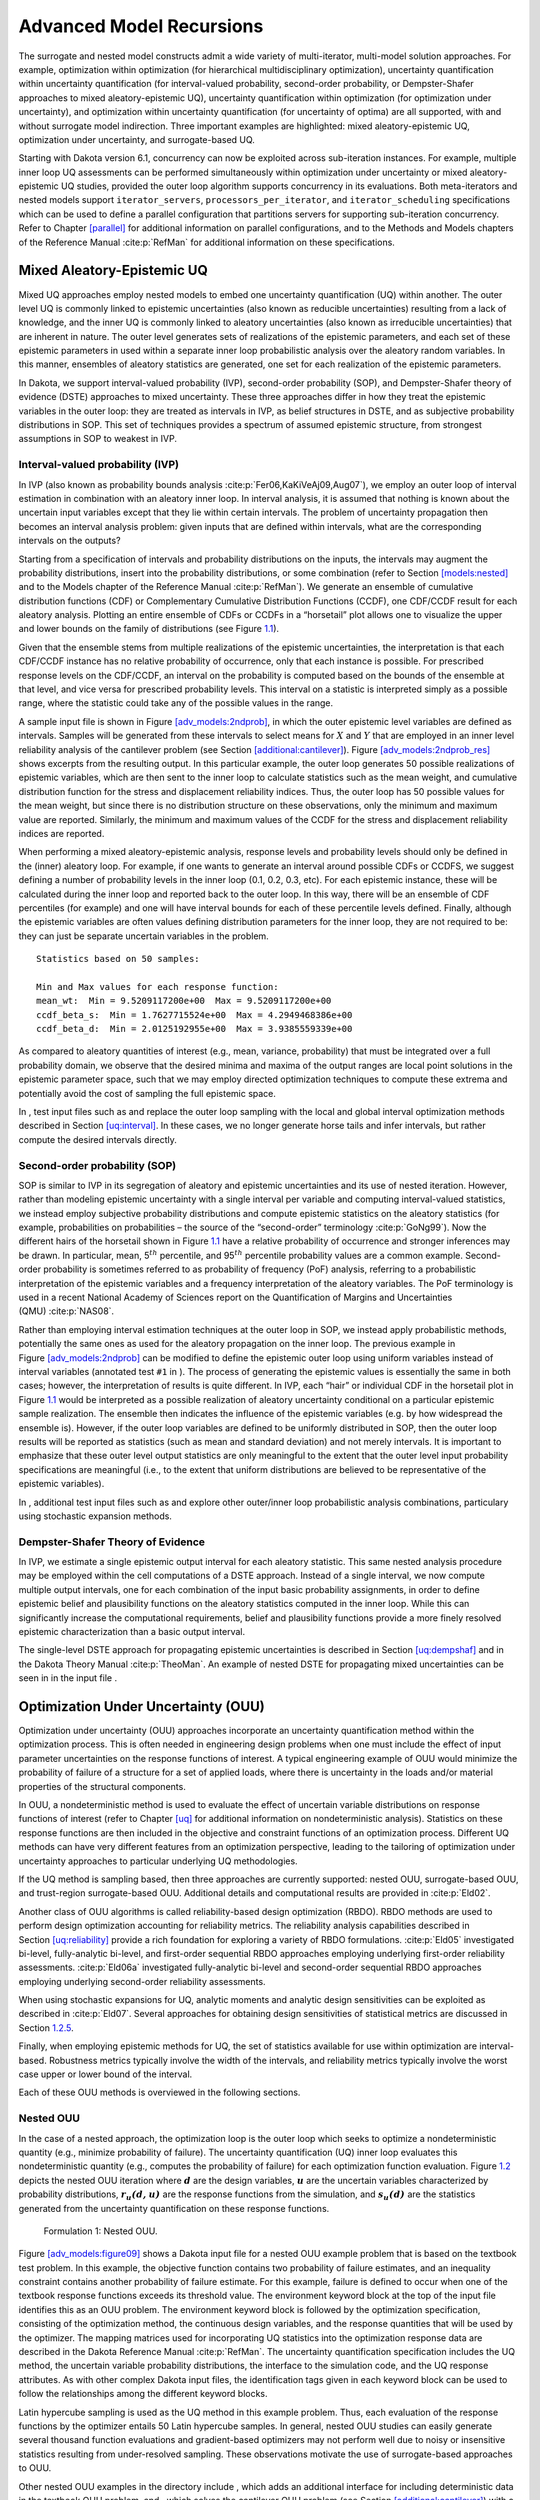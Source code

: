 .. _adv_models:

Advanced Model Recursions
=========================

The surrogate and nested model constructs admit a wide variety of
multi-iterator, multi-model solution approaches. For example,
optimization within optimization (for hierarchical multidisciplinary
optimization), uncertainty quantification within uncertainty
quantification (for interval-valued probability, second-order
probability, or Dempster-Shafer approaches to mixed aleatory-epistemic
UQ), uncertainty quantification within optimization (for optimization
under uncertainty), and optimization within uncertainty quantification
(for uncertainty of optima) are all supported, with and without
surrogate model indirection. Three important examples are highlighted:
mixed aleatory-epistemic UQ, optimization under uncertainty, and
surrogate-based UQ.

Starting with Dakota version 6.1, concurrency can now be exploited
across sub-iteration instances. For example, multiple inner loop UQ
assessments can be performed simultaneously within optimization under
uncertainty or mixed aleatory-epistemic UQ studies, provided the outer
loop algorithm supports concurrency in its evaluations. Both
meta-iterators and nested models support ``iterator_servers``,
``processors_per_iterator``, and ``iterator_scheduling`` specifications
which can be used to define a parallel configuration that partitions
servers for supporting sub-iteration concurrency. Refer to
Chapter `[parallel] <#parallel>`__ for additional information on
parallel configurations, and to the Methods and Models chapters of the
Reference Manual :cite:p:`RefMan` for additional information
on these specifications.

.. _`adv_models:mixed_uq`:

Mixed Aleatory-Epistemic UQ
---------------------------

Mixed UQ approaches employ nested models to embed one uncertainty
quantification (UQ) within another. The outer level UQ is commonly
linked to epistemic uncertainties (also known as reducible
uncertainties) resulting from a lack of knowledge, and the inner UQ is
commonly linked to aleatory uncertainties (also known as irreducible
uncertainties) that are inherent in nature. The outer level generates
sets of realizations of the epistemic parameters, and each set of these
epistemic parameters in used within a separate inner loop probabilistic
analysis over the aleatory random variables. In this manner, ensembles
of aleatory statistics are generated, one set for each realization of
the epistemic parameters.

In Dakota, we support interval-valued probability (IVP), second-order
probability (SOP), and Dempster-Shafer theory of evidence (DSTE)
approaches to mixed uncertainty. These three approaches differ in how
they treat the epistemic variables in the outer loop: they are treated
as intervals in IVP, as belief structures in DSTE, and as subjective
probability distributions in SOP. This set of techniques provides a
spectrum of assumed epistemic structure, from strongest assumptions in
SOP to weakest in IVP.

.. _`adv_models:mixed_uq:ivp`:

Interval-valued probability (IVP)
~~~~~~~~~~~~~~~~~~~~~~~~~~~~~~~~~

In IVP (also known as probability bounds
analysis :cite:p:`Fer06,KaKiVeAj09,Aug07`), we employ an outer
loop of interval estimation in combination with an aleatory inner loop.
In interval analysis, it is assumed that nothing is known about the
uncertain input variables except that they lie within certain intervals.
The problem of uncertainty propagation then becomes an interval analysis
problem: given inputs that are defined within intervals, what are the
corresponding intervals on the outputs?

Starting from a specification of intervals and probability distributions
on the inputs, the intervals may augment the probability distributions,
insert into the probability distributions, or some combination (refer to
Section `[models:nested] <#models:nested>`__ and to the Models chapter
of the Reference Manual :cite:p:`RefMan`). We generate an
ensemble of cumulative distribution functions (CDF) or Complementary
Cumulative Distribution Functions (CCDF), one CDF/CCDF result for each
aleatory analysis. Plotting an entire ensemble of CDFs or CCDFs in a
“horsetail” plot allows one to visualize the upper and lower bounds on
the family of distributions (see Figure `1.1 <#fig:horsetail>`__).

.. container:: center

   .. figure:: images/horsetail.png
      :alt: Example CDF ensemble. Commonly referred to as a “horsetail”
      plot.
      :name: fig:horsetail
      :width: 3.5in

      Example CDF ensemble. Commonly referred to as a “horsetail” plot.

Given that the ensemble stems from multiple realizations of the
epistemic uncertainties, the interpretation is that each CDF/CCDF
instance has no relative probability of occurrence, only that each
instance is possible. For prescribed response levels on the CDF/CCDF, an
interval on the probability is computed based on the bounds of the
ensemble at that level, and vice versa for prescribed probability
levels. This interval on a statistic is interpreted simply as a possible
range, where the statistic could take any of the possible values in the
range.

A sample input file is shown in
Figure `[adv_models:2ndprob] <#adv_models:2ndprob>`__, in which the
outer epistemic level variables are defined as intervals. Samples will
be generated from these intervals to select means for :math:`X` and
:math:`Y` that are employed in an inner level reliability analysis of
the cantilever problem (see
Section `[additional:cantilever] <#additional:cantilever>`__).
Figure `[adv_models:2ndprob_res] <#adv_models:2ndprob_res>`__ shows
excerpts from the resulting output. In this particular example, the
outer loop generates 50 possible realizations of epistemic variables,
which are then sent to the inner loop to calculate statistics such as
the mean weight, and cumulative distribution function for the stress and
displacement reliability indices. Thus, the outer loop has 50 possible
values for the mean weight, but since there is no distribution structure
on these observations, only the minimum and maximum value are reported.
Similarly, the minimum and maximum values of the CCDF for the stress and
displacement reliability indices are reported.

When performing a mixed aleatory-epistemic analysis, response levels and
probability levels should only be defined in the (inner) aleatory loop.
For example, if one wants to generate an interval around possible CDFs
or CCDFS, we suggest defining a number of probability levels in the
inner loop (0.1, 0.2, 0.3, etc). For each epistemic instance, these will
be calculated during the inner loop and reported back to the outer loop.
In this way, there will be an ensemble of CDF percentiles (for example)
and one will have interval bounds for each of these percentile levels
defined. Finally, although the epistemic variables are often values
defining distribution parameters for the inner loop, they are not
required to be: they can just be separate uncertain variables in the
problem.

.. container:: bigbox

   .. container:: tiny

.. container:: bigbox

   .. container:: small

      ::

         Statistics based on 50 samples:

         Min and Max values for each response function:
         mean_wt:  Min = 9.5209117200e+00  Max = 9.5209117200e+00
         ccdf_beta_s:  Min = 1.7627715524e+00  Max = 4.2949468386e+00
         ccdf_beta_d:  Min = 2.0125192955e+00  Max = 3.9385559339e+00

As compared to aleatory quantities of interest (e.g., mean, variance,
probability) that must be integrated over a full probability domain, we
observe that the desired minima and maxima of the output ranges are
local point solutions in the epistemic parameter space, such that we may
employ directed optimization techniques to compute these extrema and
potentially avoid the cost of sampling the full epistemic space.

In , test input files such as and replace the outer loop sampling with
the local and global interval optimization methods described in
Section `[uq:interval] <#uq:interval>`__. In these cases, we no longer
generate horse tails and infer intervals, but rather compute the desired
intervals directly.

.. _`adv_models:mixed_uq:sop`:

Second-order probability (SOP)
~~~~~~~~~~~~~~~~~~~~~~~~~~~~~~

SOP is similar to IVP in its segregation of aleatory and epistemic
uncertainties and its use of nested iteration. However, rather than
modeling epistemic uncertainty with a single interval per variable and
computing interval-valued statistics, we instead employ subjective
probability distributions and compute epistemic statistics on the
aleatory statistics (for example, probabilities on probabilities – the
source of the “second-order” terminology :cite:p:`GoNg99`).
Now the different hairs of the horsetail shown in
Figure `1.1 <#fig:horsetail>`__ have a relative probability of
occurrence and stronger inferences may be drawn. In particular, mean,
5\ :math:`^{th}` percentile, and 95\ :math:`^{th}` percentile
probability values are a common example. Second-order probability is
sometimes referred to as probability of frequency (PoF) analysis,
referring to a probabilistic interpretation of the epistemic variables
and a frequency interpretation of the aleatory variables. The PoF
terminology is used in a recent National Academy of Sciences report on
the Quantification of Margins and Uncertainties
(QMU) :cite:p:`NAS08`.

Rather than employing interval estimation techniques at the outer loop
in SOP, we instead apply probabilistic methods, potentially the same
ones as used for the aleatory propagation on the inner loop. The
previous example in
Figure `[adv_models:2ndprob] <#adv_models:2ndprob>`__ can be modified to
define the epistemic outer loop using uniform variables instead of
interval variables (annotated test ``#1`` in ). The process of
generating the epistemic values is essentially the same in both cases;
however, the interpretation of results is quite different. In IVP, each
“hair” or individual CDF in the horsetail plot in
Figure `1.1 <#fig:horsetail>`__ would be interpreted as a possible
realization of aleatory uncertainty conditional on a particular
epistemic sample realization. The ensemble then indicates the influence
of the epistemic variables (e.g. by how widespread the ensemble is).
However, if the outer loop variables are defined to be uniformly
distributed in SOP, then the outer loop results will be reported as
statistics (such as mean and standard deviation) and not merely
intervals. It is important to emphasize that these outer level output
statistics are only meaningful to the extent that the outer level input
probability specifications are meaningful (i.e., to the extent that
uniform distributions are believed to be representative of the epistemic
variables).

In , additional test input files such as and explore other outer/inner
loop probabilistic analysis combinations, particulary using stochastic
expansion methods.

.. _`adv_models:mixed_uq:dste`:

Dempster-Shafer Theory of Evidence
~~~~~~~~~~~~~~~~~~~~~~~~~~~~~~~~~~

In IVP, we estimate a single epistemic output interval for each aleatory
statistic. This same nested analysis procedure may be employed within
the cell computations of a DSTE approach. Instead of a single interval,
we now compute multiple output intervals, one for each combination of
the input basic probability assignments, in order to define epistemic
belief and plausibility functions on the aleatory statistics computed in
the inner loop. While this can significantly increase the computational
requirements, belief and plausibility functions provide a more finely
resolved epistemic characterization than a basic output interval.

The single-level DSTE approach for propagating epistemic uncertainties
is described in Section `[uq:dempshaf] <#uq:dempshaf>`__ and in the
Dakota Theory Manual :cite:p:`TheoMan`. An example of nested
DSTE for propagating mixed uncertainties can be seen in in the input
file .

.. _`adv_models:ouu`:

Optimization Under Uncertainty (OUU)
------------------------------------

Optimization under uncertainty (OUU) approaches incorporate an
uncertainty quantification method within the optimization process. This
is often needed in engineering design problems when one must include the
effect of input parameter uncertainties on the response functions of
interest. A typical engineering example of OUU would minimize the
probability of failure of a structure for a set of applied loads, where
there is uncertainty in the loads and/or material properties of the
structural components.

In OUU, a nondeterministic method is used to evaluate the effect of
uncertain variable distributions on response functions of interest
(refer to Chapter `[uq] <#uq>`__ for additional information on
nondeterministic analysis). Statistics on these response functions are
then included in the objective and constraint functions of an
optimization process. Different UQ methods can have very different
features from an optimization perspective, leading to the tailoring of
optimization under uncertainty approaches to particular underlying UQ
methodologies.

If the UQ method is sampling based, then three approaches are currently
supported: nested OUU, surrogate-based OUU, and trust-region
surrogate-based OUU. Additional details and computational results are
provided in :cite:p:`Eld02`.

Another class of OUU algorithms is called reliability-based design
optimization (RBDO). RBDO methods are used to perform design
optimization accounting for reliability metrics. The reliability
analysis capabilities described in
Section `[uq:reliability] <#uq:reliability>`__ provide a rich foundation
for exploring a variety of RBDO formulations. :cite:p:`Eld05`
investigated bi-level, fully-analytic bi-level, and first-order
sequential RBDO approaches employing underlying first-order reliability
assessments. :cite:p:`Eld06a` investigated fully-analytic
bi-level and second-order sequential RBDO approaches employing
underlying second-order reliability assessments.

When using stochastic expansions for UQ, analytic moments and analytic
design sensitivities can be exploited as described
in :cite:p:`Eld07`. Several approaches for obtaining design
sensitivities of statistical metrics are discussed in
Section `1.2.5 <#adv_models:ouu:sebdo>`__.

Finally, when employing epistemic methods for UQ, the set of statistics
available for use within optimization are interval-based. Robustness
metrics typically involve the width of the intervals, and reliability
metrics typically involve the worst case upper or lower bound of the
interval.

Each of these OUU methods is overviewed in the following sections.

.. _`adv_models:ouu:nested`:

Nested OUU
~~~~~~~~~~

In the case of a nested approach, the optimization loop is the outer
loop which seeks to optimize a nondeterministic quantity (e.g., minimize
probability of failure). The uncertainty quantification (UQ) inner loop
evaluates this nondeterministic quantity (e.g., computes the probability
of failure) for each optimization function evaluation.
Figure `1.2 <#adv_models:figure08>`__ depicts the nested OUU iteration
where :math:`\mathit{\mathbf{d}}` are the design variables,
:math:`\mathit{\mathbf{u}}` are the uncertain variables characterized by
probability distributions, :math:`\mathit{\mathbf{r_{u}(d,u)}}` are the
response functions from the simulation, and
:math:`\mathit{\mathbf{s_{u}(d)}}` are the statistics generated from the
uncertainty quantification on these response functions.

.. figure:: images/nested_ouu.png
   :alt: Formulation 1: Nested OUU.
   :name: adv_models:figure08

   Formulation 1: Nested OUU.

Figure `[adv_models:figure09] <#adv_models:figure09>`__ shows a Dakota
input file for a nested OUU example problem that is based on the
textbook test problem. In this example, the objective function contains
two probability of failure estimates, and an inequality constraint
contains another probability of failure estimate. For this example,
failure is defined to occur when one of the textbook response functions
exceeds its threshold value. The environment keyword block at the top of
the input file identifies this as an OUU problem. The environment
keyword block is followed by the optimization specification, consisting
of the optimization method, the continuous design variables, and the
response quantities that will be used by the optimizer. The mapping
matrices used for incorporating UQ statistics into the optimization
response data are described in the Dakota Reference
Manual :cite:p:`RefMan`. The uncertainty quantification
specification includes the UQ method, the uncertain variable probability
distributions, the interface to the simulation code, and the UQ response
attributes. As with other complex Dakota input files, the identification
tags given in each keyword block can be used to follow the relationships
among the different keyword blocks.

.. container:: bigbox

   .. container:: tiny

Latin hypercube sampling is used as the UQ method in this example
problem. Thus, each evaluation of the response functions by the
optimizer entails 50 Latin hypercube samples. In general, nested OUU
studies can easily generate several thousand function evaluations and
gradient-based optimizers may not perform well due to noisy or
insensitive statistics resulting from under-resolved sampling. These
observations motivate the use of surrogate-based approaches to OUU.

Other nested OUU examples in the directory include , which adds an
additional interface for including deterministic data in the textbook
OUU problem, and , which solves the cantilever OUU problem (see
Section `[additional:cantilever] <#additional:cantilever>`__) with a
nested approach. For each of these files, the “``1``” identifies
formulation 1, which is short-hand for the nested approach.

.. _`adv_models:ouu:sb`:

Surrogate-Based OUU (SBOUU)
~~~~~~~~~~~~~~~~~~~~~~~~~~~

Surrogate-based optimization under uncertainty strategies can be
effective in reducing the expense of OUU studies. Possible formulations
include use of a surrogate model at the optimization level, at the
uncertainty quantification level, or at both levels. These surrogate
models encompass both data fit surrogates (at the optimization or UQ
level) and model hierarchy surrogates (at the UQ level only).
Figure `1.3 <#adv_models:figure10>`__ depicts the different
surrogate-based formulations where :math:`\mathbf{\hat{r}_{u}}` and
:math:`\mathbf{\hat{s}_{u}}` are approximate response functions and
approximate response statistics, respectively, generated from the
surrogate models.

.. figure:: images/sbouu.png
   :alt: Formulations 2, 3, and 4 for Surrogate-based OUU.
   :name: adv_models:figure10

   Formulations 2, 3, and 4 for Surrogate-based OUU.

SBOUU examples in the directory include , , and , which solve the
textbook OUU problem, and , , and , which solve the cantilever OUU
problem (see
Section `[additional:cantilever] <#additional:cantilever>`__). For each
of these files, the “``2``,” “``3``,” and “``4``” identify formulations
2, 3, and 4, which are short-hand for the “layered containing nested,”
“nested containing layered,” and “layered containing nested containing
layered” surrogate-based formulations, respectively. In general, the use
of surrogates greatly reduces the computational expense of these OUU
study. However, without restricting and verifying the steps in the
approximate optimization cycles, weaknesses in the data fits can be
exploited and poor solutions may be obtained. The need to maintain
accuracy of results leads to the use of trust-region surrogate-based
approaches.

.. _`adv_models:ouu:trsb`:

Trust-Region Surrogate-Based OUU (TR-SBOUU)
~~~~~~~~~~~~~~~~~~~~~~~~~~~~~~~~~~~~~~~~~~~

The TR-SBOUU approach applies the trust region logic of deterministic
SBO (see Section `[adv_meth:sbm:sblm] <#adv_meth:sbm:sblm>`__) to SBOUU.
Trust-region verifications are applicable when surrogates are used at
the optimization level, i.e., formulations 2 and 4. As a result of
periodic verifications and surrogate rebuilds, these techniques are more
expensive than SBOUU; however they are more reliable in that they
maintain the accuracy of results. Relative to nested OUU (formulation
1), TR-SBOUU tends to be less expensive and less sensitive to initial
seed and starting point.

TR-SBOUU examples in the directory include and , which solve the
textbook OUU problem, and and , which solve the cantilever OUU problem
(see Section `[additional:cantilever] <#additional:cantilever>`__).

Computational results for several example problems are available
in :cite:p:`Eld02`.

.. _`adv_models:ouu:rbdo`:

RBDO
~~~~

Bi-level and sequential approaches to reliability-based design
optimization (RBDO) and their associated sensitivity analysis
requirements are described in the Optimization Under Uncertainty chapter
of the Dakota Theory Manual :cite:p:`TheoMan`.

A number of bi-level RBDO examples are provided in . The , , and input
files solve the cantilever (see
Section `[additional:cantilever] <#additional:cantilever>`__), short
column (see
Section `[additional:short_column] <#additional:short_column>`__), and
steel column (see
Section `[additional:steel_column] <#additional:steel_column>`__) OUU
problems using a bi-level RBDO approach employing numerical design
gradients. The and input files solve the cantilever and short column OUU
problems using a bi-level RBDO approach with analytic design gradients
and first-order limit state approximations. The , , and input files also
employ analytic design gradients, but are extended to employ
second-order limit state approximations and integrations.

Sequential RBDO examples are also provided in . The and input files
solve the cantilever and short column OUU problems using a first-order
sequential RBDO approach with analytic design gradients and first-order
limit state approximations. The , , and input files utilize second-order
sequential RBDO approaches that employ second-order limit state
approximations and integrations (from analytic limit state Hessians with
respect to the uncertain variables) and quasi-Newton approximations to
the reliability metric Hessians with respect to design variables.

.. _`adv_models:ouu:sebdo`:

Stochastic Expansion-Based Design Optimization
~~~~~~~~~~~~~~~~~~~~~~~~~~~~~~~~~~~~~~~~~~~~~~

For stochastic expansion-based approaches to optimization under
uncertainty, bi-level, sequential, and multifidelity approaches and
their associated sensitivity analysis requirements are described in the
Optimization Under Uncertainty chapter of the Dakota Theory
Manual :cite:p:`TheoMan`.

In , the , , , and input files solve cantilever (see
Section `[additional:cantilever] <#additional:cantilever>`__),
Rosenbrock, short column (see
Section `[additional:short_column] <#additional:short_column>`__), and
steel column (see
Section `[additional:steel_column] <#additional:steel_column>`__) OUU
problems using a bi-level polynomial chaos-based approach, where the
statistical design metrics are reliability indices based on moment
projection (see Mean Value section in Reliability Methods Chapter of
Dakota Theory Manual :cite:p:`TheoMan`). The test matrix in
the former three input files evaluate design gradients of these
reliability indices using several different approaches: analytic design
gradients based on a PCE formed over only over the random variables,
analytic design gradients based on a PCE formed over all variables,
numerical design gradients based on a PCE formed only over the random
variables, and numerical design gradients based on a PCE formed over all
variables. In the cases where the expansion is formed over all
variables, only a single PCE construction is required for the complete
PCBDO process, whereas the expansions only over the random variables
must be recomputed for each change in design variables. Sensitivities
for “augmented” design variables (which are separate from and augment
the random variables) may be handled using either analytic approach;
however, sensitivities for “inserted” design variables (which define
distribution parameters for the random variables) must be computed using
:math:`\frac{dR}{dx} \frac{dx}{ds}` (refer to Stochastic Sensitivity
Analysis section in Optimization Under Uncertainty chapter of Dakota
Theory Manual :cite:p:`TheoMan`). Additional test input files
include:

-  , , , and input files solve cantilever, Rosenbrock, short column, and
   steel column OUU problems using a bi-level stochastic
   collocation-based approach.

-  , , , , , , , and input files solve cantilever, Rosenbrock, short
   column, and steel column OUU problems using sequential polynomial
   chaos-based and stochastic collocation-based approaches.

-  , , , , , and input files solve cantilever, Rosenbrock, and short
   column OUU problems using multifidelity polynomial chaos-based and
   stochastic collocation-based approaches.

.. _`adv_models:ouu:epistemic`:

Epistemic OUU
~~~~~~~~~~~~~

An emerging capability is optimization under epistemic uncertainty. As
described in the Nested Model section of the Reference
Manual :cite:p:`RefMan`, epistemic and mixed
aleatory/epistemic uncertainty quantification methods generate lower and
upper interval bounds for all requested response, probability,
reliability, and generalized reliability level mappings. Design for
robustness in the presence of epistemic uncertainty could simply involve
minimizing the range of these intervals (subtracting lower from upper
using the nested model response mappings), and design for reliability in
the presence of epistemic uncertainty could involve controlling the
worst case upper or lower bound of the interval.

We now have the capability to perform epistemic analysis by using
interval optimization on the “outer loop” to calculate bounding
statistics of the aleatory uncertainty on the “inner loop.” Preliminary
studies :cite:p:`Eld09b` have shown this approach is more
efficient and accurate than nested sampling (which was described in
Section `1.1.2 <#adv_models:mixed_uq:sop>`__). This approach uses an
efficient global optimization method for the outer loop and stochastic
expansion methods (e.g. polynomial chaos or stochastic collocation on
the inner loop). The interval optimization is described in
Section `[uq:interval] <#uq:interval>`__. Example input files
demonstrating the use of interval estimation for epistemic analysis,
specifically in epistemic-aleatory nesting, are: , and . Both files are
in .

.. _`adv_models:sbuq`:

Surrogate-Based Uncertainty Quantification
------------------------------------------

Many uncertainty quantification (UQ) methods are computationally costly.
For example, sampling often requires many function evaluations to obtain
accurate estimates of moments or percentile values of an output
distribution. One approach to overcome the computational cost of
sampling is to evaluate the true function (e.g. run the analysis driver)
on a fixed, small set of samples, use these sample evaluations to create
a response surface approximation (e.g. a surrogate model or meta-model)
of the underlying “true” function, then perform random sampling (using
thousands or millions of samples) on the approximation to obtain
estimates of the mean, variance, and percentiles of the response.

This approach, called “surrogate-based uncertainty quantification” is
easy to do in Dakota, and one can set up input files to compare the
results using no approximation (e.g. determine the mean, variance, and
percentiles of the output directly based on the initial sample values)
with the results obtained by sampling a variety of surrogate
approximations. Example input files of a standard UQ analysis based on
sampling alone vs. sampling a surrogate are shown in the and in the
directory.

Note that one must exercise some caution when using surrogate-based
methods for uncertainty quantification. In general, there is not a
single, straightforward approach to incorporate the error of the
surrogate fit into the uncertainty estimates of the output produced by
sampling the surrogate. Two references which discuss some of the related
issues are :cite:p:`Giu06` and :cite:p:`Swi06`. The
first reference shows that statistics of a response based on a surrogate
model were less accurate, and sometimes biased, for surrogates
constructed on very small sample sizes. In many cases,
however, :cite:p:`Giu06` shows that surrogate-based UQ
performs well and sometimes generates more accurate estimates of
statistical quantities on the output. The second reference goes into
more detail about the interaction between sample type and response
surface type (e.g., are some response surfaces more accurate when
constructed on a particular sample type such as LHS vs. an orthogonal
array?) In general, there is not a strong dependence of the surrogate
performance with respect to sample type, but some sample types perform
better with respect to some metrics and not others (for example, a
Hammersley sample may do well at lowering root mean square error of the
surrogate fit but perform poorly at lowering the maximum absolute
deviation of the error). Much of this work is empirical and application
dependent. If you choose to use surrogates in uncertainty
quantification, we strongly recommend trying a variety of surrogates and
examining diagnostic goodness-of-fit metrics.

*Known Issue: When using discrete variables, there have been sometimes
significant differences in data fit surrogate behavior observed across
computing platforms in some cases. The cause has not yet been fully
diagnosed and is currently under investigation. In addition, guidance on
appropriate construction and use of surrogates with discrete variables
is under development. In the meantime, users should therefore be aware
that there is a risk of inaccurate results when using surrogates with
discrete variables.*

